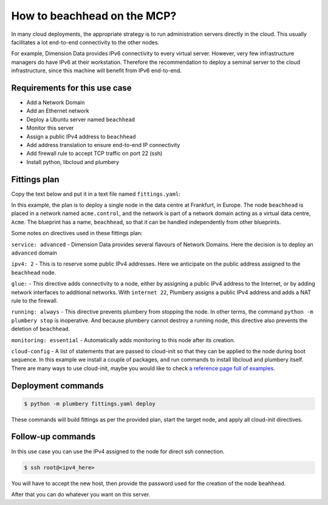 ============================
How to beachhead on the MCP?
============================

In many cloud deployments, the appropriate strategy is to run administration
servers directly in the cloud. This usually facilitates a lot end-to-end
connectivity to the other nodes.

For example, Dimension Data provides IPv6 connectivity to every virtual server.
However, very few infrastructure managers do have IPv6 at their workstation.
Therefore the recommendation to deploy a seminal server to the cloud
infrastructure, since this machine will benefit from IPv6 end-to-end.

Requirements for this use case
------------------------------

* Add a Network Domain
* Add an Ethernet network
* Deploy a Ubuntu server named ``beachhead``
* Monitor this server
* Assign a public IPv4 address to ``beachhead``
* Add address translation to ensure end-to-end IP connectivity
* Add firewall rule to accept TCP traffic on port 22 (ssh)
* Install python, libcloud and plumbery


Fittings plan
-------------

Copy the text below and put it in a text file named ``fittings.yaml``:

.. code-block:: yaml
   :linenos:

    locationId: NA12
    regionId: dd-na

    blueprints:

      - beachhead:

          domain:
            name: Acme
            ipv4: 2

          ethernet:
            name: acme.control
            subnet: 10.0.0.0

          nodes:

            - beachhead:

                description: '#beachhead #ops'

                glue:
                  - internet 22

                running: always
                monitoring: essentials

                cloud-config:

                  disable_root: false
                  ssh_pwauth: True

                  packages:
                    - python-pip
                    - python-dev
                    - git

                  runcmd:
                    - pip install -e git+https://github.com/apache/libcloud.git#egg=apache-libcloud
                    - pip install -e git+https://github.com/DimensionDataCBUSydney/plumbery.git#egg=plumbery

In this example, the plan is to deploy a single node in the data centre
at Frankfurt, in Europe. The node ``beachhead`` is placed in a
network named ``acme.control``, and the network is part of a network
domain acting as a virtual data centre, ``Acme``. The blueprint has a
name, ``beachhead``, so that it can be handled independently from
other blueprints.

Some notes on directives used in these fittings plan:

``service: advanced`` - Dimension Data provides several flavours of Network
Domains. Here the decision is to deploy an ``advanced`` domain

``ipv4: 2`` - This is to reserve some public IPv4 addresses. Here we anticipate
on the public address assigned to the ``beachhead`` node.

``glue:`` - This directive adds connectivity to a node, either by assigning
a public IPv4 address to the Internet, or by adding network interfaces to
additional networks. With ``internet 22``, Plumbery assigns a public IPv4
address and adds a NAT rule to the firewall.

``running: always`` - This directive prevents plumbery from stopping the node.
In other terms, the command ``python -m plumbery stop`` is inoperative.
And because plumbery cannot destroy a running node, this directive also
prevents the deletion of ``beachhead``.

``monitoring: essential`` - Automatically adds monitoring to this node after
its creation.

``cloud-config`` - A list of statements that are passed to cloud-init so
that they can be applied to the node during boot sequence. In this example
we install a couple of packages, and run commands to install libcloud
and plumbery itself. There are many ways to use cloud-init, maybe you would
like to check `a reference page full of examples`_.

Deployment commands
-------------------

.. sourcecode:: bash

    $ python -m plumbery fittings.yaml deploy

These commands will build fittings as per the provided plan, start the target
node, and apply all cloud-init directives.

Follow-up commands
------------------

In this use case you can use the IPv4 assigned to the node for direct ssh
connection.

.. sourcecode:: bash

    $ ssh root@<ipv4_here>


You will have to accept the new host, then provide the password used for the
creation of the node ``beahhead``.

After that you can do whatever you want on this server.

.. _`a reference page full of examples`: http://cloudinit.readthedocs.org/en/latest/topics/examples.html


